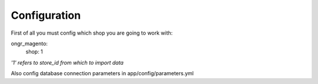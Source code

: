 =============
Configuration
=============

First of all you must config which shop you are going to work with: 

.. code-block:: yaml

ongr_magento:
    shop: 1
..

*'1' refers to store_id from which to import data*

Also config database connection parameters in app/config/parameters.yml
